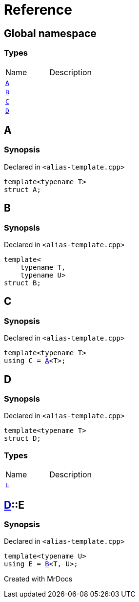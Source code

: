 = Reference
:mrdocs:

[#index]

== Global namespace

===  Types
[cols=2,separator=¦]
|===
¦Name ¦Description
¦xref:A.adoc[`A`]  ¦

¦xref:B.adoc[`B`]  ¦

¦xref:C.adoc[`C`]  ¦

¦xref:D.adoc[`D`]  ¦

|===


[#A]

== A



=== Synopsis

Declared in `<alias-template.cpp>`

[source,cpp,subs="verbatim,macros,-callouts"]
----
template<typename T>
struct A;
----





[#B]

== B



=== Synopsis

Declared in `<alias-template.cpp>`

[source,cpp,subs="verbatim,macros,-callouts"]
----
template<
    typename T,
    typename U>
struct B;
----





[#C]

== C



=== Synopsis

Declared in `<alias-template.cpp>`

[source,cpp,subs="verbatim,macros,-callouts"]
----
template<typename T>
using C = xref:A.adoc[A]<T>;
----



[#D]

== D



=== Synopsis

Declared in `<alias-template.cpp>`

[source,cpp,subs="verbatim,macros,-callouts"]
----
template<typename T>
struct D;
----

===  Types
[cols=2,separator=¦]
|===
¦Name ¦Description
¦xref:D/E.adoc[`E`]  ¦

|===



:relfileprefix: ../
[#D-E]

== xref:D.adoc[pass:[D]]::E



=== Synopsis

Declared in `<alias-template.cpp>`

[source,cpp,subs="verbatim,macros,-callouts"]
----
template<typename U>
using E = xref:B.adoc[B]<T, U>;
----



Created with MrDocs
